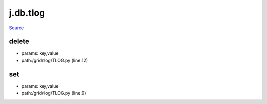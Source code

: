 
j.db.tlog
=========

`Source <https://github.com/Jumpscale/jumpscale_core/tree/master/lib/JumpScale/grid/tlog/TLOG.py>`_





delete
------


* params: key,value
* path:/grid/tlog/TLOG.py (line:12)


set
---


* params: key,value
* path:/grid/tlog/TLOG.py (line:9)


